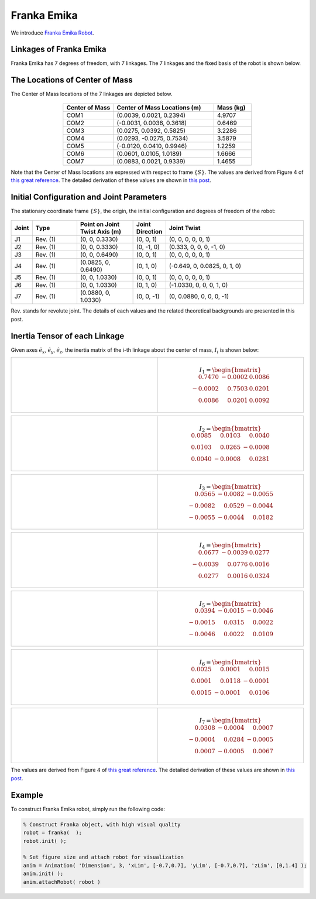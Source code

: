 ==============
Franka Emika
==============

We introduce `Franka Emika Robot`_. 

.. _`Franka Emika Robot`: https://www.franka.de/


Linkages of Franka Emika
==================================
Franka Emika has 7 degrees of freedom, with 7 linkages. 
The 7 linkages and the fixed basis of the robot is shown below.

.. figure:: ../images/franka_linkage.png
	:align: center
	:width: 80%

The Locations of Center of Mass 
=================================
The Center of Mass locations of the 7 linkages are depicted below.

.. figure:: ../images/franka_linkages_w_COM.png
	:align: center
	:width: 90%

.. list-table:: 
   :widths: 20 40 15
   :header-rows: 1
   :align: center 

   * - Center of Mass
     - Center of Mass Locations (m)
     - Mass (kg)
   * - COM1
     - (0.0039, 0.0021, 0.2394)
     - 4.9707
   * - COM2
     - (-0.0031, 0.0036, 0.3618)
     - 0.6469
   * - COM3
     - (0.0275, 0.0392, 0.5825)
     - 3.2286 
   * - COM4
     - (0.0293, -0.0275, 0.7534)
     - 3.5879
   * - COM5
     - (-0.0120, 0.0410, 0.9946)
     - 1.2259
   * - COM6
     - (0.0601, 0.0105, 1.0189)
     - 1.6666
   * - COM7
     - (0.0883, 0.0021, 0.9339)
     - 1.4655
                       
Note that the Center of Mass locations are expressed with respect to frame :math:`\{S\}`.
The values are derived from Figure 4 of `this great reference`_. 
The detailed derivation of these values are shown in `this post`_.

Initial Configuration and Joint Parameters
===========================================
The stationary coordinate frame :math:`\{S\}`, the origin, the initial configuration and degrees of freedom of the robot:

.. figure:: ../images/franka_joint.png
	:align: center
	:width: 80%


.. list-table:: 
   :widths: 5 20 25 12 63
   :header-rows: 1
   :align: center 
   

   * - Joint
     - Type 
     - Point on Joint Twist Axis (m)
     - Joint Direction
     - Joint Twist 
   * - J1
     - Rev. (1)
     - (0, 0, 0.3330)
     - (0, 0, 1)
     - (0, 0, 0, 0, 0, 1)
   * - J2
     - Rev. (1)
     - (0, 0, 0.3330)
     - (0, -1, 0)
     - (0.333, 0, 0, 0, -1, 0)
   * - J3
     - Rev. (1)
     - (0, 0, 0.6490)
     - (0, 0, 1)
     - (0, 0, 0, 0, 0, 1)
   * - J4
     - Rev. (1)
     - (0.0825, 0, 0.6490)
     - (0, 1, 0)
     - (-0.649, 0, 0.0825, 0, 1, 0)
   * - J5
     - Rev. (1)
     - (0, 0, 1.0330)
     - (0, 0, 1)
     - (0, 0, 0, 0, 0, 1)
   * - J6
     - Rev. (1)
     - (0, 0, 1.0330)
     - (0, 1, 0)
     - (-1.0330, 0, 0, 0, 1, 0)	 
   * - J7
     - Rev. (1)
     - (0.0880, 0, 1.0330)
     - (0, 0, -1)
     - (0, 0.0880, 0, 0, 0, -1)	 

Rev. stands for revolute joint. The details of each values and the related theoretical backgrounds are presented in this post.

Inertia Tensor of each Linkage
================================================
Given axes :math:`\hat{e}_x`, :math:`\hat{e}_y`, :math:`\hat{e}_z`, the inertia matrix of the i-th linkage about the center of mass, :math:`I_i` is shown below:

.. list-table:: 
   :widths: 50 50 
   :align: center 

   * - .. figure:: ../images/franka_linkage1.png
          :width: 100%	

     - .. math::
			I_{1} = \begin{bmatrix}
    					\phantom{-}0.7470  & 		    -0.0002 &   0.0086 \\
   			   		   		      -0.0002  &  \phantom{-}0.7503 &   0.0201 \\
    					\phantom{-}0.0086  &  \phantom{-}0.0201 &   0.0092
					\end{bmatrix}

.. list-table:: 
   :widths: 50 50 
   :align: center 

   * - .. figure:: ../images/franka_linkage2.png
          :width: 100%	

     - .. math::
			I_{2} = \begin{bmatrix}
						0.0085  &  \phantom{-}0.0103  &  \phantom{-}0.0040 \\
						0.0103  &  \phantom{-}0.0265  &            -0.0008 \\
						0.0040  & 			 -0.0008  &  \phantom{-}0.0281
					\end{bmatrix}

.. list-table:: 
   :widths: 50 50 
   :align: center 

   * - .. figure:: ../images/franka_linkage3.png
          :width: 100%	

     - .. math::
			I_{3} = \begin{bmatrix}
    					\phantom{-}0.0565 &  		   -0.0082 &  -0.0055 \\
   								  -0.0082 &  \phantom{-}0.0529 &  -0.0044 \\
   								  -0.0055 &            -0.0044 &   \phantom{-}0.0182
					\end{bmatrix}					

.. list-table:: 
   :widths: 50 50 
   :align: center 

   * - .. figure:: ../images/franka_linkage4.png
          :width: 100%	

     - .. math::
			I_{4} = \begin{bmatrix}
    				\phantom{-}0.0677 &  		   -0.0039  &  0.0277 \\
   					    	  -0.0039 &  \phantom{-}0.0776  &  0.0016 \\
    				\phantom{-}0.0277 &  \phantom{-}0.0016  &  0.0324 
					\end{bmatrix}					

.. list-table:: 
   :widths: 50 50 
   :align: center 

   * - .. figure:: ../images/franka_linkage5.png
          :width: 100%	

     - .. math::
			I_{5} = \begin{bmatrix}
			  \phantom{-}0.0394  & 			 -0.0015  &            -0.0046 \\
						-0.0015  & \phantom{-}0.0315  &  \phantom{-}0.0022 \\
						-0.0046  & \phantom{-}0.0022  &  \phantom{-}0.0109
					\end{bmatrix}					

.. list-table:: 
   :widths: 50 50 
   :align: center 

   * - .. figure:: ../images/franka_linkage6.png
          :width: 100%	

     - .. math::
			I_{6} = \begin{bmatrix}
						0.0025  & \phantom{-}0.0001 &  \phantom{-}0.0015 \\
						0.0001  & \phantom{-}0.0118 &  			 -0.0001 \\
						0.0015  & 			-0.0001 &  \phantom{-}0.0106
					\end{bmatrix}			
					

.. list-table:: 
   :widths: 50 50 
   :align: center 

   * - .. figure:: ../images/franka_linkage7.png
          :width: 100%	

     - .. math::
			I_{7} = \begin{bmatrix}
						\phantom{-}0.0308  & 		    -0.0004  &  \phantom{-}0.0007 \\
			  			 		  -0.0004  &  \phantom{-}0.0284  &  		  -0.0005 \\
						\phantom{-}0.0007  & 		    -0.0005  &  \phantom{-}0.0067
					\end{bmatrix}			
					
The values are derived from Figure 4 of `this great reference`_.  
The detailed derivation of these values are shown in `this post`_.

Example
=========
To construct Franka Emika robot, simply run the following code:

.. code-block:: MATLAB

  % Construct Franka object, with high visual quality
  robot = franka(  );
  robot.init( );	

  % Set figure size and attach robot for visualization
  anim = Animation( 'Dimension', 3, 'xLim', [-0.7,0.7], 'yLim', [-0.7,0.7], 'zLim', [0,1.4] );
  anim.init( );
  anim.attachRobot( robot )

.. figure:: ../images/franka_result.png
	:align: center
	:width: 600	  

.. _`this great reference`: https://ieeexplore.ieee.org/document/9561425
.. _`this post`: ../exp_others/franka_derivation.html